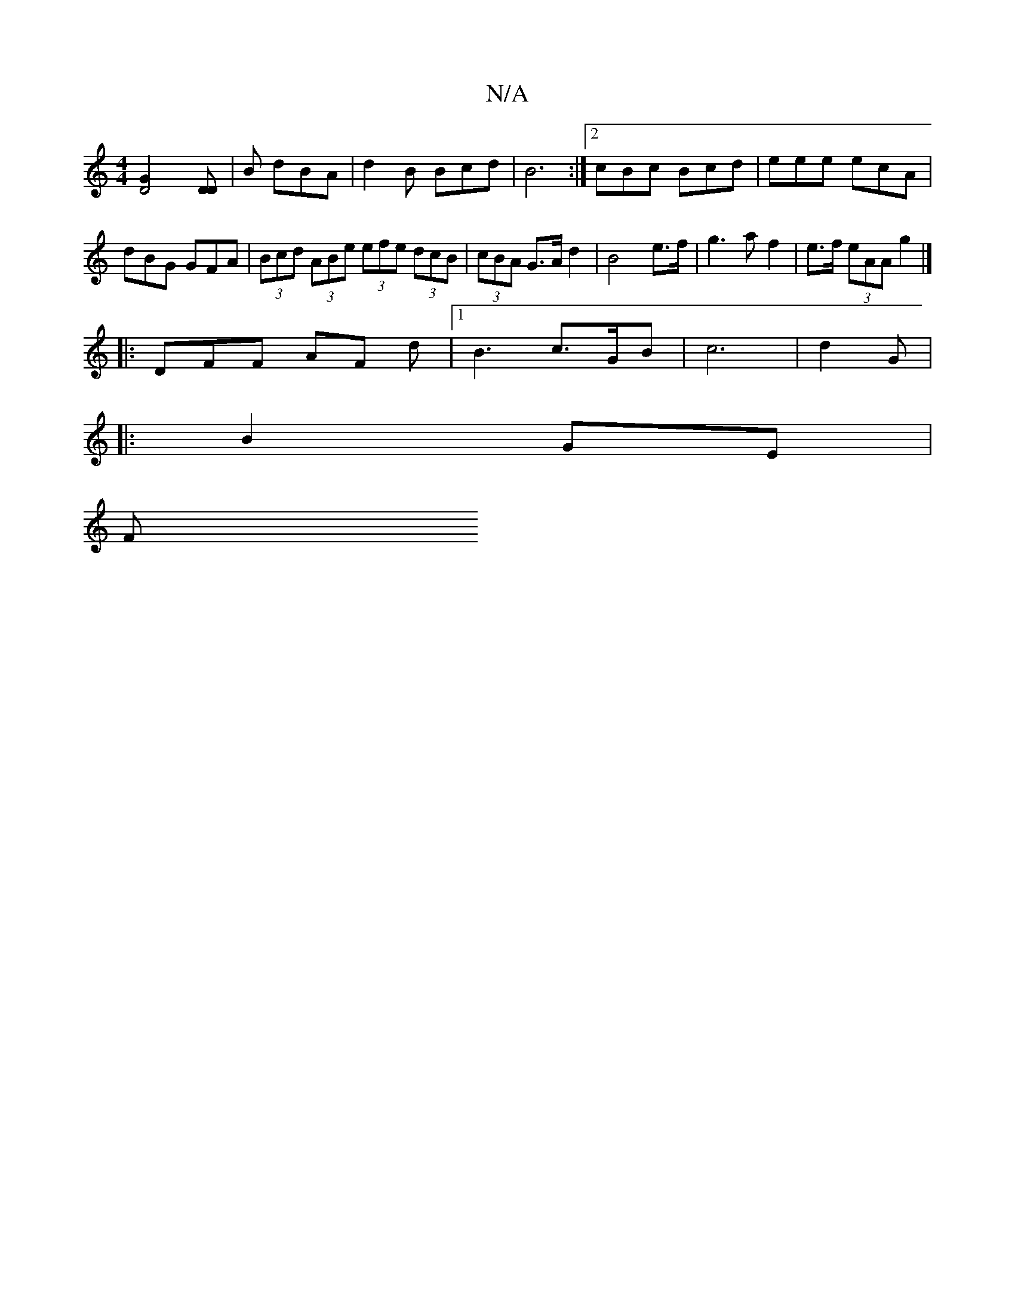 X:1
T:N/A
M:4/4
R:N/A
K:Cmajor
[D4.G2] [DD] | B dBA | d2 B Bcd | B6 :|[2 cBc Bcd | eee ecA | dBG GFA | (3Bcd (3ABe (3efe (3dcB | (3cBA G>A d2 | B4 e>f | g2>a2 f2 | e>f (3eAA g2 |] 
|: DFF AF d |1 B3 c>GB | c6 | d2 G | 
|: B2 GE |
F